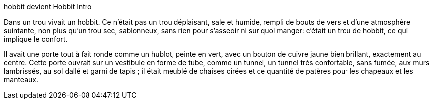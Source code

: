 hobbit devient Hobbit
Intro

Dans un trou vivait un hobbit. Ce n'était pas un trou déplaisant, sale et humide, rempli de bouts de vers et d'une atmosphère suintante, non plus qu'un trou sec, sablonneux, sans rien pour s'asseoir ni sur quoi manger: c'était un trou de hobbit, ce qui implique le confort.

Il avait une porte tout à fait ronde comme un hublot, peinte en vert, avec un bouton de cuivre jaune bien brillant, exactement au centre.
Cette porte ouvrait sur un vestibule en forme de tube, comme un tunnel, un tunnel très confortable, sans fumée, aux murs lambrissés, au sol dallé et garni de tapis ; il était meublé de chaises cirées et de quantité de patères pour les chapeaux et les manteaux.
